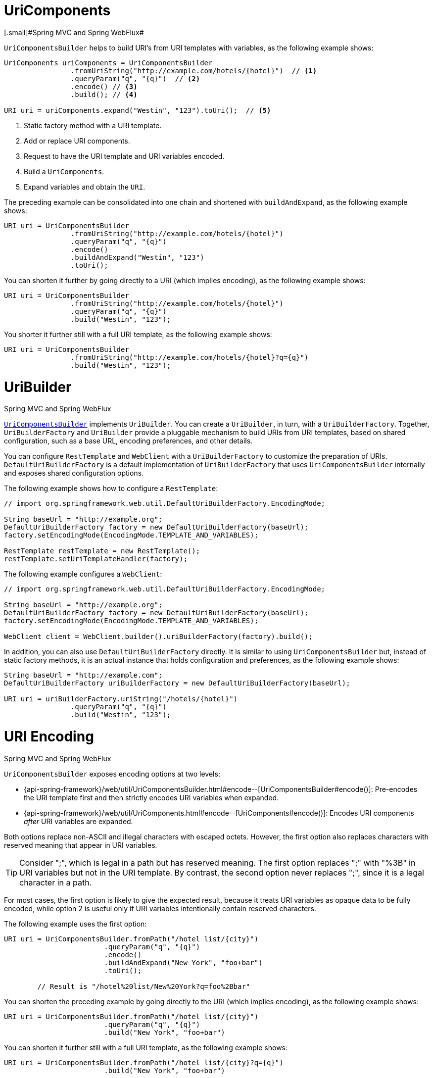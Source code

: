 [[web-uricomponents]]
= UriComponents
[.small]#Spring MVC and Spring WebFlux#

`UriComponentsBuilder` helps to build URI's from URI templates with variables, as the following example shows:

[source,java,indent=0]
[subs="verbatim,quotes"]
----
	UriComponents uriComponents = UriComponentsBuilder
			.fromUriString("http://example.com/hotels/{hotel}")  // <1>
			.queryParam("q", "{q}")  // <2>
			.encode() // <3>
			.build(); // <4>

	URI uri = uriComponents.expand("Westin", "123").toUri();  // <5>
----
<1> Static factory method with a URI template.
<2> Add or replace URI components.
<3> Request to have the URI template and URI variables encoded.
<4> Build a `UriComponents`.
<5> Expand variables and obtain the `URI`.


The preceding example can be consolidated into one chain and shortened with `buildAndExpand`,
as the following example shows:

[source,java,indent=0]
[subs="verbatim,quotes"]
----
	URI uri = UriComponentsBuilder
			.fromUriString("http://example.com/hotels/{hotel}")
			.queryParam("q", "{q}")
			.encode()
			.buildAndExpand("Westin", "123")
			.toUri();
----

You can shorten it further by going directly to a URI (which implies encoding),
as the following example shows:

[source,java,indent=0]
[subs="verbatim,quotes"]
----
	URI uri = UriComponentsBuilder
			.fromUriString("http://example.com/hotels/{hotel}")
			.queryParam("q", "{q}")
			.build("Westin", "123");
----

You shorter it further still with a full URI template, as the following example shows:

[source,java,indent=0]
[subs="verbatim,quotes"]
----
	URI uri = UriComponentsBuilder
			.fromUriString("http://example.com/hotels/{hotel}?q={q}")
			.build("Westin", "123");
----



[[web-uribuilder]]
= UriBuilder
[.small]#Spring MVC and Spring WebFlux#

<<web-uricomponents, `UriComponentsBuilder`>> implements `UriBuilder`. You can create a
`UriBuilder`, in turn, with a `UriBuilderFactory`. Together, `UriBuilderFactory` and
`UriBuilder` provide a pluggable mechanism to build URIs from URI templates, based on
shared configuration, such as a base URL, encoding preferences, and other details.

You can configure `RestTemplate` and `WebClient` with a `UriBuilderFactory`
to customize the preparation of URIs. `DefaultUriBuilderFactory` is a default
implementation of `UriBuilderFactory` that uses `UriComponentsBuilder` internally and
exposes shared configuration options.

The following example shows how to configure a `RestTemplate`:

[source,java,indent=0]
[subs="verbatim,quotes"]
----
	// import org.springframework.web.util.DefaultUriBuilderFactory.EncodingMode;

	String baseUrl = "http://example.org";
	DefaultUriBuilderFactory factory = new DefaultUriBuilderFactory(baseUrl);
	factory.setEncodingMode(EncodingMode.TEMPLATE_AND_VARIABLES);

	RestTemplate restTemplate = new RestTemplate();
	restTemplate.setUriTemplateHandler(factory);
----

The following example configures a `WebClient`:

[source,java,indent=0]
[subs="verbatim,quotes"]
----
	// import org.springframework.web.util.DefaultUriBuilderFactory.EncodingMode;

	String baseUrl = "http://example.org";
	DefaultUriBuilderFactory factory = new DefaultUriBuilderFactory(baseUrl);
	factory.setEncodingMode(EncodingMode.TEMPLATE_AND_VARIABLES);

	WebClient client = WebClient.builder().uriBuilderFactory(factory).build();
----

In addition, you can also use `DefaultUriBuilderFactory` directly. It is similar to using
`UriComponentsBuilder` but, instead of static factory methods, it is an actual instance
that holds configuration and preferences, as the following example shows:

[source,java,indent=0]
[subs="verbatim,quotes"]
----
	String baseUrl = "http://example.com";
	DefaultUriBuilderFactory uriBuilderFactory = new DefaultUriBuilderFactory(baseUrl);

	URI uri = uriBuilderFactory.uriString("/hotels/{hotel}")
			.queryParam("q", "{q}")
			.build("Westin", "123");
----



[[web-uri-encoding]]
= URI Encoding
[.small]#Spring MVC and Spring WebFlux#

`UriComponentsBuilder` exposes encoding options at two levels:

* {api-spring-framework}/web/util/UriComponentsBuilder.html#encode--[UriComponentsBuilder#encode()]:
Pre-encodes the URI template first and then strictly encodes URI variables when expanded.
* {api-spring-framework}/web/util/UriComponents.html#encode--[UriComponents#encode()]:
Encodes URI components _after_ URI variables are expanded.

Both options replace non-ASCII and illegal characters with escaped octets. However, the first option
also replaces characters with reserved meaning that appear in URI variables.

TIP: Consider ";", which is legal in a path but has reserved meaning. The first option replaces
";" with "%3B" in URI variables but not in the URI template. By contrast, the second option never
replaces ";", since it is a legal character in a path.

For most cases, the first option is likely to give the expected result, because it treats URI
variables as opaque data to be fully encoded, while option 2 is useful only if
URI variables intentionally contain reserved characters.

The following example uses the first option:

[source,java,indent=0]
[subs="verbatim,quotes"]
----
URI uri = UriComponentsBuilder.fromPath("/hotel list/{city}")
			.queryParam("q", "{q}")
			.encode()
			.buildAndExpand("New York", "foo+bar")
			.toUri();

	// Result is "/hotel%20list/New%20York?q=foo%2Bbar"
----

You can shorten the preceding example by going directly to the URI (which implies encoding),
as the following example shows:

[source,java,indent=0]
[subs="verbatim,quotes"]
----
URI uri = UriComponentsBuilder.fromPath("/hotel list/{city}")
			.queryParam("q", "{q}")
			.build("New York", "foo+bar")
----

You can shorten it further still with a full URI template, as the following example shows:

[source,java,indent=0]
[subs="verbatim,quotes"]
----
URI uri = UriComponentsBuilder.fromPath("/hotel list/{city}?q={q}")
			.build("New York", "foo+bar")
----

The `WebClient` and the `RestTemplate` expand and encode URI templates internally through
the `UriBuilderFactory` strategy. Both can be configured with a custom strategy.
as the following example shows:

[source,java,indent=0]
[subs="verbatim,quotes"]
----
	String baseUrl = "http://example.com";
	DefaultUriBuilderFactory factory = new DefaultUriBuilderFactory(baseUrl)
	factory.setEncodingMode(EncodingMode.TEMPLATE_AND_VALUES);

	// Customize the RestTemplate..
	RestTemplate restTemplate = new RestTemplate();
	restTemplate.setUriTemplateHandler(factory);

	// Customize the WebClient..
	WebClient client = WebClient.builder().uriBuilderFactory(factory).build();
----

The `DefaultUriBuilderFactory` implementation uses `UriComponentsBuilder` internally to
expand and encode URI templates. As a factory, it provides a single place to configure
the approach to encoding, based on one of the below encoding modes:

* `TEMPLATE_AND_VALUES`: Uses `UriComponentsBuilder#encode()`, corresponding to
the first option in the earlier list, to pre-encode the URI template and strictly encode URI variables when
expanded.
* `VALUES_ONLY`: Does not encode the URI template and, instead, applies strict encoding
to URI variables through `UriUtils#encodeUriUriVariables` prior to expanding them into the
template.
* `URI_COMPONENTS`: Uses `UriComponents#encode()`, corresponding to the second option in the earlier list, to
encode URI component value _after_ URI variables are expanded.
* `NONE`: No encoding is applied.

The `RestTemplate` is set to `EncodingMode.URI_COMPONENTS` for historic
reasons and for backwards compatibility. The `WebClient` relies on the default value
in `DefaultUriBuilderFactory`, which was changed from `EncodingMode.URI_COMPONENTS` in
5.0.x to `EncodingMode.TEMPLATE_AND_VALUES` in 5.1.
